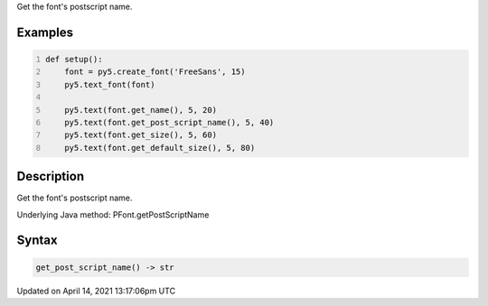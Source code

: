 .. title: get_post_script_name()
.. slug: py5font_get_post_script_name
.. date: 2021-04-14 13:17:06 UTC+00:00
.. tags:
.. category:
.. link:
.. description: py5 get_post_script_name() documentation
.. type: text

Get the font's postscript name.

Examples
========

.. raw:: html

    <div class="example-table">

.. raw:: html

    <div class="example-row"><div class="example-cell-image">

.. image:: /images/reference/Py5Font_get_post_script_name_0.png
    :alt: example picture for get_post_script_name()

.. raw:: html

    </div><div class="example-cell-code">

.. code:: python
    :number-lines:

    def setup():
        font = py5.create_font('FreeSans', 15)
        py5.text_font(font)

        py5.text(font.get_name(), 5, 20)
        py5.text(font.get_post_script_name(), 5, 40)
        py5.text(font.get_size(), 5, 60)
        py5.text(font.get_default_size(), 5, 80)

.. raw:: html

    </div></div>

.. raw:: html

    </div>

Description
===========

Get the font's postscript name.

Underlying Java method: PFont.getPostScriptName

Syntax
======

.. code:: python

    get_post_script_name() -> str

Updated on April 14, 2021 13:17:06pm UTC

